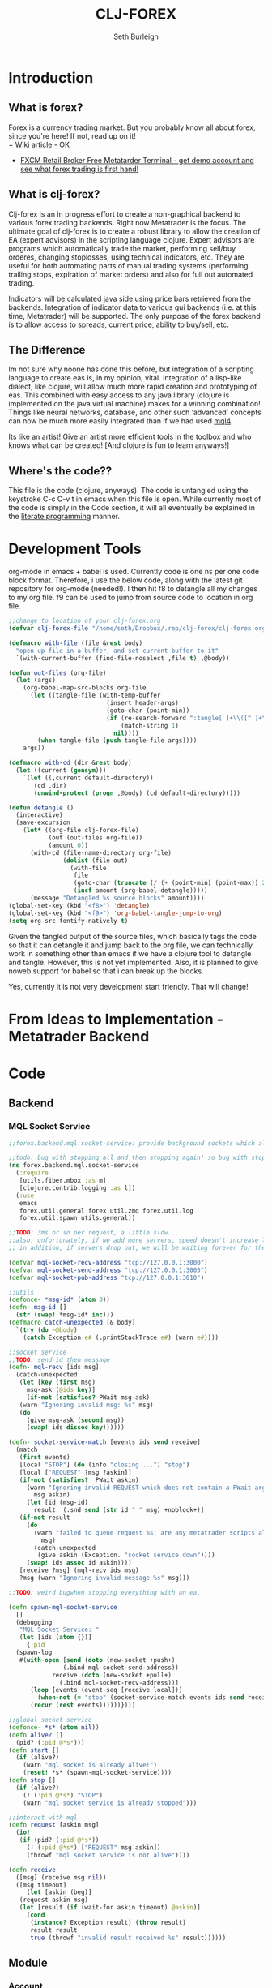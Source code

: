 #+TITLE: CLJ-FOREX
#+Author: Seth Burleigh
#+Babel: :comments link :noweb yes :mkdirp yes
   
* Introduction
** What is forex?
Forex is a currency trading market. But you probably know all about forex, since you're here! If not, read up on it! \\
+ [[http://en.wikipedia.org/wiki/Foreign_exchange_market][Wiki article - OK]]
+ [[http://www.fxcm.com/metatrader.jsp][FXCM Retail Broker Free Metatarder Terminal -  get demo account and see what forex trading is first hand!]]
** What is clj-forex?
Clj-forex is an in progress effort to create a non-graphical backend to various forex trading backends. Right now Metatrader is the focus. 
The ultimate goal of clj-forex is to create a robust library to allow the creation of EA (expert advisors) in the scripting language clojure. Expert advisors
are programs which automatically trade the market, performing sell/buy orderes, changing stoplosses, using technical indicators, etc. They are useful for
both automating parts of manual trading systems (performing trailing stops, expiration of market orders) and also for full out automated trading.

Indicators will be calculated java side using price bars retrieved from the backends. Integration of indicator data to various gui backends (i.e. at this time,
Metatrader) will be supported. The only purpose of the forex backend is to allow access to spreads, current price, ability to buy/sell, etc. 
** The Difference
Im not sure why noone has done this before, but integration of a scripting language to create eas is, in my opinion, vital. 
Integration of a lisp-like dialect, like clojure, will allow much more rapid creation and prototyping of eas. 
This combined with easy access to any java library (clojure is implemented on the java virtual machine) makes for a winning combination! 
Things like neural networks, database, and other such ‘advanced’ concepts can now be much more easily integrated than if we had used [[http://book.mql4.com/][mql4]].

Its like an artist! Give an artist more efficient tools in the toolbox and who knows what can be created! [And clojure is fun to learn anyways!]
** Where's the code??
This file is the code (clojure, anyways). The code is untangled using the
keystroke C-c C-v t in emacs when this file is open. While currently most
of the code is simply in the Code section, it will all eventually be explained
in the [[http://groups.google.com/group/clojure/browse_thread/thread/664a1d305f32ab90][literate programming]] manner.
* Development Tools
org-mode in emacs + babel is used. Currently code is one ns per one code block
format. Therefore, i use the below code, along with the latest git repository
for org-mode (needed!). I then hit f8 to detangle all my changes to my org file.
f9 can be used to jump from source code to location in org file. 
#+begin_src emacs-lisp
  ;;change to location of your clj-forex.org
  (defvar clj-forex-file "/home/seth/Dropbox/.rep/clj-forex/clj-forex.org")
  
  (defmacro with-file (file &rest body)
    "open up file in a buffer, and set current buffer to it"
    `(with-current-buffer (find-file-noselect ,file t) ,@body))
  
  (defun out-files (org-file)
    (let (args)
      (org-babel-map-src-blocks org-file
        (let ((tangle-file (with-temp-buffer
                             (insert header-args)
                             (goto-char (point-min))
                             (if (re-search-forward ":tangle[ ]+\\([^ ]+\\)" nil t)
                                 (match-string 1)
                               nil))))
          (when tangle-file (push tangle-file args))))
      args))
  
  (defmacro with-cd (dir &rest body)
    (let ((current (gensym)))
      `(let ((,current default-directory))
         (cd ,dir)
         (unwind-protect (progn ,@body) (cd default-directory)))))
  
  (defun detangle ()
    (interactive)
    (save-excursion
      (let* ((org-file clj-forex-file)
             (out (out-files org-file))
             (amount 0))
        (with-cd (file-name-directory org-file)
                 (dolist (file out)
                   (with-file
                    file
                    (goto-char (truncate (/ (+ (point-min) (point-max)) 2)))       
                    (incf amount (org-babel-detangle)))))
        (message "Detangled %s source blocks" amount))))
  (global-set-key (kbd "<f8>") 'detangle)
  (global-set-key (kbd "<f9>") 'org-babel-tangle-jump-to-org)
  (setq org-src-fontify-natively t)
#+end_src

Given the tangled output of the source files, which basically tags the
code so that it can detangle it and jump back to the org file, we can
technically work in something other than emacs if we have a clojure tool
to detangle and tangle. However, this is not yet implemented. Also, it is planned
to give noweb support for babel so that i can break up the blocks.

Yes, currently it is not very development start friendly. That will change!
* From Ideas to Implementation - Metatrader Backend
* Code
** Backend
*** MQL Socket Service
#+srcname:mql-socket-service
#+begin_src clojure :tangle src/forex/backend/mql/socket_service.clj
  ;;forex.backend.mql.socket-service: provide background sockets which allow us to connect with metatrader. Provides functions to interact with the background socket

  ;;todo: bug with stopping all and then stopping again! so bug with stop..
  (ns forex.backend.mql.socket-service   
    (:require
     [utils.fiber.mbox :as m]
     [clojure.contrib.logging :as l])
    (:use
     emacs 
     forex.util.general forex.util.zmq forex.util.log
     forex.util.spawn utils.general))

  ;;TODO: 3ms or so per request, a little slow...
  ;;also, unfortunately, if we add more servers, speed doesn't increase linearly. so the bottleneck is in the clojure code ... a better designed socket service should really be made.
  ;; in addition, if servers drop out, we will be waiting forever for them. this is bad.

  (defvar mql-socket-recv-address "tcp://127.0.0.1:3000")
  (defvar mql-socket-send-address "tcp://127.0.0.1:3005")
  (defvar mql-socket-pub-address "tcp://127.0.0.1:3010")

  ;;utils
  (defonce- *msg-id* (atom 0))
  (defn- msg-id []
    (str (swap! *msg-id* inc)))
  (defmacro catch-unexpected [& body]
    `(try (do ~@body)
	  (catch Exception e# (.printStackTrace e#) (warn e#))))

  ;;socket service
  ;;TODO: send id then message
  (defn- mql-recv [ids msg] 
    (catch-unexpected   
     (let [key (first msg)
	   msg-ask (@ids key)]
       (if-not (satisfies? PWait msg-ask)
	 (warn "Ignoring invalid msg: %s" msg)
	 (do 
	   (give msg-ask (second msg))
	   (swap! ids dissoc key))))))

  (defn- socket-service-match [events ids send receive]
    (match  
     (first events)
     [local "STOP"] (do (info "closing ...") "stop")  
     [local ["REQUEST" ?msg ?askin]]  
     (if-not (satisfies?  PWait askin)
       (warn "Ignoring invalid REQUEST which does not contain a PWait argument %s %s" 
	     msg askin) 
       (let [id (msg-id)  
	     result  (.snd send (str id " " msg) +noblock+)]
	 (if-not result  
	   (do  
	     (warn "failed to queue request %s: are any metatrader scripts alive?"
		   msg)
	     (catch-unexpected
	      (give askin (Exception. "socket service down"))))
	   (swap! ids assoc id askin))))  
     [receive ?msg] (mql-recv ids msg) 
     ?msg (warn "Ignoring invalid message %s" msg)))

  ;;TODO: weird bugwhen stopping everything with an ea.

  (defn spawn-mql-socket-service
    []  
    (debugging
     "MQL Socket Service: " 
     (let [ids (atom {})]
       {:pid 
	(spawn-log  
	 #(with-open [send (doto (new-socket +push+)
			     (.bind mql-socket-send-address))
		      receive (doto (new-socket +pull+)
				(.bind mql-socket-recv-address))]
	    (loop [events (event-seq [receive local])]
	      (when-not (= "stop" (socket-service-match events ids send receive))
		(recur (rest events))))))}))) 

  ;;global socket service
  (defonce- *s* (atom nil))
  (defn alive? []
    (pid? (:pid @*s*))) 
  (defn start []
    (if (alive?)
      (warn "mql socket is already alive!")
      (reset! *s* (spawn-mql-socket-service))))
  (defn stop []
    (if (alive?)
      (! (:pid @*s*) "STOP")
      (warn "mql socket service is already stopped")))

  ;;interact with mql 
  (defn request [askin msg]
    (io!
     (if (pid? (:pid @*s*)) 
       (! (:pid @*s*) ["REQUEST" msg askin])
       (throwf "mql socket service is not alive"))))

  (defn receive
    ([msg] (receive msg nil))
    ([msg timeout]
       (let [askin (beg)]
	 (request askin msg)
	 (let [result (if (wait-for askin timeout) @askin)]
	   (cond
	    (instance? Exception result) (throw result)
	    result result
	    true (throwf "invalid result received %s" result))))))
#+end_src
** Module
*** Account
#+srcname:account-core
#+begin_src clojure :tangle src/forex/module/account/core.clj
  ;;forex.module.order.core - interface with mql backend

  (ns forex.module.account.core
    (:use utils.general emacs utils.fiber.spawn
	  forex.util.general
	  forex.module.error))

  (def- order
    {:buy 0 :sell 1 :buy-limit 2 :sell-limit 3 :buy-stop 4 :sell-stop 5})

  (def- color
    {:red 230 :yellow 65535 :green 65280 :blue 13749760
     :purple  16711935 :white 16777215 :black 0})

  (defn- get! [hash key]
    (if-let [it (hash key)]
      it
      (throwf "invalid key %s in hash %s" key hash)))

  ;;the below can throw errors - how to handle this? 
  (defn order-modify
    ([ticket price sl tp]
       (order-modify ticket price sl tp :blue))
    ([ticket price sl tp color_of]
       (receive
	(format "OrderModify %s %s %s %s %s"
		ticket price sl tp (get! color color_of)))
       ;;{:id ticket :price price :sl sl :tp tp :color color_of}
       ))

  (defn order-send
    ([symbol cmd volume price] (order-send symbol cmd volume price 0 0))
    ([symbol cmd volume price sl tp] (order-send symbol cmd volume price sl tp 3))
    ([symbol cmd volume price sl tp slip]
       (receive
	(format "OrderSend %s %s %s %s %s %s %s"
		symbol (get! order cmd)
		volume price slip sl tp))))

  (defn order-close-time [ticket]
    (receive-int (format "OrderCloseTime %s" ticket)))

  (defn order-close [ticket lots price slippage color_of]
    (receive  
     (format "OrderClose %s %s %s %s %s"
	     ticket lots price slippage (get! color color_of))))
  (defn order-delete [ticket]
    (receive (format "OrderDelete %s" ticket)))

  (defn market-info [symbol type]
    (receive-double (format "MarketInfo %s %s" symbol type)))

  (defn order-close-time [ticket]
    (receive-double (format "OrderCloseTime %s" ticket)))

  (defn order-type [ticket]
    (receive-double (format "OrderType %s" ticket)))

  (defn order-lots [ticket]
    (receive-double (format "OrderLots %s" ticket)))
#+end_src

#+srcname:account-core
#+begin_src clojure :tangle src/forex/module/account/utils.clj
(ns forex.module.account.utils
  (:use utils.general emacs  
        forex.util.general
        forex.module.error)
;;  (:require forex.module.error [forex.module.error :as err])
  (:require  [forex.module.account.core :as core]))


;;account common
(defn- sym [a] (symbol (camel-to-dash a)))
(defmacro- single [name] `(defn ~(sym name) [] (receive! ~name)))
(defmacro- double-single [name] `(defn ~(sym name) [] (receive-double! ~name)))
(defmacro- singles [& names] `(do ~@(map (fn [a] `(single ~a)) names)))
(defmacro- double-singles [& names] `(do ~@(map (fn [a] `(double-single ~a)) names)))

;;none of the below singles or double-singles should throw a mql error - therefore, it is a bug if they do
(singles 
 "AccountCurrency"
 "AccountCompany"
 "AccountServer" 
 "AccountName"
 "AccountNumber")

(double-singles
 "AccountCredit"
 "AccountBalance"
 "AccountEquity"
 "AccountFreeMargin"
 "AccountLeverage"
 "AccountMargin"
 "AccountProfit"
 "OrdersTotal")
;;

(defmacro- define-market-info [& args]
  `(do ~@(map (fn [[name num]]
                `(defn ~(symbolicate "mode-" name)
                   ([] (~(symbolicate "mode-" name) (env :symbol)))
                   ([symbol#]
                      (core/market-info symbol# ~num))))
              (group args))))

(define-market-info
  low 1
  high 2
  time 5
  bid 9
  ask 10
  point 11
  digits 12
  spread 13
  stoplevel 14
  lotsize 15
  tickvalue 16
  ticksize 17
  swaplong 18
  swapshort 19
  starting 20
  expiration 21
  trade-allowed 22
  minlot 23
  lotstep 24
  maxlot 25
  swaptype 26
  profitcalcmode 27
  margincalcmode 28
  margininit 29
  marginmaintenance 30
  marginhedged 31
  marginrequired 32
  freezelevel 33)

(defn demo? []
  (if (re-find #"(?i)demo" (account-server))
    true
    false))

(defn sell? [{type :type}]
  (or (= type :sell) (= type :sell-stop) (= type :sell-limit)))
(defn buy? [{type :type}]
  (or (= type :buy) (= type :buy-stop) (= type :buy-limit)))
(defn lot
  ([num] (lot num (env :symbol)))
  ([num symbol]
     (let [a (BigDecimal/valueOf num)
           b (BigDecimal/valueOf (mode-minlot symbol))]
       (* b (.intValue (/ a b))))))

#+end_src

#+srcname:account-common
#+begin_src clojure :tangle src/forex/module/account.clj
  ;;TODO: unit test everything
  (ns forex.module.account
    (:use utils.general emacs  
	  forex.util.general
	  forex.module.indicator
	  forex.module.error forex.module.account.utils)
    (:require forex.module.error [forex.module.error :as err])
    (:require  [forex.module.account.core :as core]))


  (defn- >? [a] (and (number? a) (>= a 0)))

  (defmacro- default [& body] 
    `(binding [*default* @~#'err/*er*]
       ~@body))

  ;;TODO: do we need all of these assertions?
  (def- value-to-order-type
    {0 :buy 1 :sell 2 :buy-limit
     3 :sell-limit 4 :buy-stop
     5 :sell-stop}) 

  (defprotocol POrder
    (order-close-time [this])
    (order-type [this])
    (delete! [this] )
    (close! [this] [this new-lots])
    (modify! [this sl-tp-map])
    (order! [this])
    (open? [this]) (close? [this])
    (order? [this]) 
    (market? [this]) (entry? [this]))

  (defn- order-close-time* [{id :id}]
    (is? (string? id))
    ;;we dont need to know mql4 error codes for order close time
    (aif (core/order-close-time id) it -1))
  (defn- order-type*  [order]
    (is? (string? (:id order)))
    (default
      (aif (core/order-type (:id order))
	   (value-to-order-type (int it)))))

  (defn- delete!* [{id :id lots :lots :as o}]
    (if-not (= lots 0)
      (aif (core/order-delete id) (merge o {:lots 0}) it)
      o))

  (defn- close!*
    ([o] (close! o 0))
    ([{:keys [price lots slip id symbol] :as order} new-lots]
       (is? [(string? id) (string? symbol) 
	     [price (pos? price)]
	     [(number? lots) (>= lots 0)]])
       (is? (>= (- lots new-lots) 0))
       (if-not (= new-lots lots)
	 (aif (core/order-close id (- lots new-lots)
				(if (sell? order)
				  (ask symbol)
				  (bid symbol))
				slip :blue)
	      (merge order {:lots new-lots})
	      it)
	 order)))

  (defn- modify!* [order {:keys [sl tp price]}]
    (let [sl (or sl (:sl order))
	  tp (or tp (:tp order))
	  price (or price (:price order))]
      (is? [sl tp price 
	    (>? sl) (>? tp) (pos? price)])
      (if-not (and (= sl (:sl order))
		   (= tp (:tp order)))
	(aif (core/order-modify (:id order) price sl tp)
	     (merge order {:sl sl :tp tp :price price})
	     it)
	order)))

  ;;TOOD: how do we get map with defaults?
  (defn- verify-order [{:keys [slip symbol type price tp sl lots]
			:or {slip 3 sl 0 tp 0}}]
    (is? [(number? slip) (> slip 0) (integer? slip)]
	 "invalid order slip %s" slip)
    (is? [ (keyword? type) (number? lots)
	   (number? tp) (number? sl) (number? price)]) 
    (is? [ (string? symbol) (> lots 0)
	   (>= tp 0) (>= sl 0) (>= price 0)])  
    (cond
      (or (= type :sell) (= type :sell-limit) (= type :sell-stop))
      (is (or (and (zero? sl) (zero? tp))
	      (and (zero? sl) tp (< tp price))
	      (and (zero? tp) sl (> sl price))
	      (and (< tp sl) (< tp price) (> sl price)))
	  "invalid %s order with sl/tp %s/%s with price of %s" type sl tp price)
      (or (= type :buy) (= type :buy-limit) (= type :buy-stop))
      (is (or (and (zero? sl) (zero? tp))
	      (and (zero? sl) tp (> tp price))
	      (and (zero? tp) sl (< sl price))
	      (and (> tp sl) (> tp price) (< sl price)))
	  "invalid %s order with sl/tp %s/%s with price of %s" type sl tp price)
      true (throwf "invalid %s order with sl/tp %s/%s with price of %s"
		   type sl tp price))) 
  ;;TODO: change to make reliable and to work for ECN brokers and such
  ;;see http://forum.mql4.com/36608
  (defn- order!* [{:keys [symbol type price tp sl lots slip]
		   :as order
		   :or { symbol (env :symbol) slip 3 sl 0 tp 0}}]
    (let [price (or price (if (sell? order) (bid symbol) (ask symbol)))
	  order (merge {:symbol symbol
			:sl sl :tp tp :slip slip} (merge order {:price price}))]
     (verify-order order)
     (aif (core/order-send symbol type lots price 0 0 slip)
	  (let [o (merge {:slip slip :symbol symbol} (merge order {:id it}))]
	    ;;now, use modify to change sl and tp
	    (aif (modify!* o {:sl sl :tp tp})
		 (merge {:sl sl :tp tp} o)
		 o))
	  it)))

  (defn- open?* [order] 
    (default (= (order-close-time order) 0)))
  (defn- close?* [order]
    (not (open? order)))
  (defn- order?* [order]
    (not (nil? (order-type order))))   
  (defn- market?*
    "determine if order is market order"
    [order]
    (let [type (order-type order)]
      (or (= type :sell) (= type :buy)))) 
  (defn- entry?*
    "determine if order is entry order"
    [order]
    (let [type (order-type order)]
      (and type (not (or (= type :sell) (= type :buy))))))

  (extend clojure.lang.IPersistentMap
    POrder {:order-close-time order-close-time*
	    :order-type order-type*
	    :delete! delete!*
	    :close! close!*
	    :modify! modify!*
	    :order! order!*

	    :open? open?*
	    :close? close?*
	    :order? order?*
	    :market? market?*
	    :entry? entry?*})

  (extend-type forex.module.error.MqlError
    POrder
    (order! [this] this)
    (delete! [this] this)
    (close! [this] this)
    (modify! [this] this))

  (extend-type forex.util.general.AtomHash ;;clojure.lang.Atom
    POrder
    (order-close-time [this] (order-close-time @this))
    (order-type [this] (order-type @this))
    (order! [this] (aif (order! @this) (do (reset! (.val this) it) this) it))
    (delete! [this] (aif (delete! @this) (do (reset! (.val this) it) this) it))
    (close!
     ([this new-amount] (aif (close! @this new-amount) (do (reset! (.val this) it) this) it))
     ([this] (close! this 0)))
    (modify! [this sl-tp] (aif (modify! @this sl-tp) (do (reset! (.val this) it) this) it))
    (open? [this] (open? @this))
    (close? [this] (not (open? @this)))
    (order? [this] (order? @this))
    (market? [this] (market? @this))
    (entry? [this] (entry? @this)))

  ;;;below is account

  (comment
    (defn- immigrate [& syms]
      (let [core-ns (find-ns 'forex.module.account.core)
	    publics (ns-publics 'forex.module.account.core)]
	(on [s syms]
	    (let [sym  (symbol (camel-to-dash s))]
	      (intern *ns* sym (var-get (intern core-ns sym))))))))
#+end_src
*** Ea
#+srcname:ea-common
#+begin_src clojure :tangle src/forex/module/ea.clj
  (ns forex.module.ea 
    (:use utils.general forex.util.general
	  utils.fiber.spawn clojure.contrib.core)
    (:import clojure.lang.Atom)
    (:require [clj-time.core :as t])
    (:use emacs
     forex.util.log  
     forex.module.error 
     forex.module.indicator 
     forex.module.account))  
  (defn- get-fn [a] (if (var? a) (var-get a) a)) 
  (defonce *ea* nil)
  (defonce *args* nil) 
  (defmacro with-ea [[ea & name] & body]
    `(let [ea# ~ea]
       (debugging (format "%s %s:" ~(or (first name) "") (:name ea#))
		  (binding [*ea* ea# *args* (:args ea#)]
		    (wenv {:symbol (:symbol ea#) :period (:period ea#)}
			  ~@body)))))

  (deferror *ea-stop* [*clj-forex-error*] [message]
    {:msg (str "ea stop: " message)})


  (defn exit
    ([msg] (raise *ea-stop* msg))
    ([msg & args] (raise *ea-stop* (if (string? msg)
				     (apply format msg args)
				     (concat [msg] args)))))
  ;;##ea implementation
  (defonce *eas* (atom []))
  (defn every [pred coll]
    (if (empty? coll)
      false
      (loop [a coll]
	(if (empty? a)
	  true
	  (if (not (pred (first a)))
	    false
	    (recur (rest a)))))))

  (defn query [m]
    (filter
     (fn [ea]
       (if (every (fn [[key val]]
		    (= val (ea key)))
		  m) 
	 ea))
     @*eas*))
  (defn alive? [ea] (pid? (:pid ea)))

  (defmacro- catch-unexpected [prefix & body]
    `(try (do ~@body)
	  (catch Exception e#
	    (severe "%s - caught unexpected error %s" ~prefix e#))))

  (require 'clojure.contrib.error-kit)
  ;;TODO; how to create unbound var for error-kit???

  (defn run-by-tick [{:keys [deinit init start] :as ea}]
    (with-ea [ea]
      (try
	(clojure.contrib.error-kit/with-handler
	  (loop [prev-close nil]
	    (sleep 1)
	    (when-not (match (? 0) "stop" true) 
	      (let [new-close (close)]
		(when-not (= new-close prev-close)
		  (let [func (get-fn start)]
		    (if (fn? func)
		      (func (:args ea))
		      (warn "%s is not a function. start cannot be called" func))))
		(recur new-close))))
	  (clojure.contrib.error-kit/handle *ea-stop* [message] (out "stopping ea ... %s" message))) 
	(catch Exception e 
	  (severe "stopping ea... caught exception %s" e)
	  (.printStackTrace e))
	(finally
	 (info "running deinit ...")
	 (catch-unexpected
	  "deinit" 
	  (let [de (get-fn deinit)]
	    (if (fn? de)
	      (de)
	      (warn "deinit %s is not a function. ignoring ...." de))))))))

  (defn- timeframe? [a] (number? a))
  (defrecord EA [name init deinit start symbol period args pid run vars])

  (defn new-ea
    ([] (new-ea {}))
    ([{:keys [ns symbol period run args] :or {symbol (env :symbol)
						 run run-by-tick
						 period (env :period)}}]
       (let [ns (cond
		 (nil? ns) *ns*
		 (symbol? ns) (find-ns ns)
		 (string? ns) (find-ns (symbol ns))
		 true ns)]
	 (is? (ns? ns)) 
	 (let [name (str (ns-name ns))
	       start (ns-symbol 'start ns)
	       init (or (let [fn (ns-symbol 'init ns)]
			  (if (get-fn fn) fn))
			(constantly {}))
	       deinit (or (let [fn (ns-symbol 'deinit ns)]
			    (if (get-fn fn) fn))
			  (constantly true))]
	   (is? [(fn? (get-fn init)) (fn? (get-fn deinit)) (string? name)
		 (string? symbol) (fn? run) (timeframe? period)])
	   (EA. (format "%s %s, %s" name symbol period)
		init deinit start symbol period (or args {})
		nil run (ns-vars ns))))))

  ;;how to get it to access actual var? as long as we dont use set!
  (defmethod clojure.core/print-method EA [o w]
    (.write w  (format "<EA \"%s\" %s %s |%s|>"
		       (:name o)
		       (if (pid? (:pid o)) true false)                 
		       (:args o) (:vars o))))

  ;;TODO: pid without spawn!!

  (defn run-start [ea]
    (with-ea [ea "START"]
      (with-bindings
	(apply hash-map
	       (mapcat (fn [[key val]] (list key
					     (if (instance? clojure.lang.Atom val)
					       (atom @val)
					       val)))
		       (:vars ea)))
	(let [new-ea (merge ea {:pid (spawn #((:run ea) ea))})]
	  (swap! *eas* conj new-ea)
	  new-ea))))

  ;;TODO: check return type
  (defn run-init [ea]
    (with-ea [ea "INIT"]
      (let [result ((get-fn (:init ea)) (:args ea))]
	(if result
	  (merge ea {:vars (merge (:vars ea) result)})))))

  (defn run-all [ea]
    (with-ea [ea "ALL"]
      (let [new-ea (run-init ea)]
	(if (instance? EA new-ea)
	  (run-start new-ea) 
	  (warn "failed to start - returned nil from init" (:name ea))))))

  (defn run
    ([] (run *ns* {}))
    ([args] (run *ns* args))
    ([ns args]
       ;;todo: not default, no nil
       (run-all (new-ea {:ns ns :args args
			 :symbol (or (:symbol args) (env :symbol))
			 :period (or (:period args) (env :period))}))))

  (defn sym [] (:symbol *ea*))
  (defn period [] (:period *ea*))
  ;;TODO: wait till it stops and delete
  (defn stop [ea]
    (let [stop-it (fn [e]
		    (if (pid? (:pid e))
		      (do (! (:pid e) "stop") 
			  true)))]
      (if (map? ea)
	(stop-it ea)
	(map stop-it ea))))

  (defn clear-eas [] (count (reset! *eas* (filter alive? @*eas*))))
#+end_src
*** Error
#+srcname:error-common 
#+begin_src clojure :tangle src/forex/module/error.clj
  (ns forex.module.error
    (:require [forex.backend.mql.socket-service :as s])
    (:use utils.general emacs 
	  forex.util.general))

  ;;raw receive
  (defn raw-receive [msg]
    (s/receive msg))
  (defn raw-receive-lst [msg]
    (split (raw-receive msg) #" +"))


  ;;receive with errors
  ;;TODO: error 4054 also occurs when we pass in invalid symbol
  ;;distinguish from loading???
  (defn receive-lst!
    ([msg] (receive-lst! msg nil))
    ([msg try]
       (loop [retries 0]
	 (let [spl (raw-receive-lst msg)] 
	   (if (= (first spl) "error")
	     (let [err (try (Integer/parseInt (second spl))
			    (catch Exception e (second spl)))]
	       (if (and try (< retries try) (or (= err 4066) (= err 4054)))
		 (do (Thread/sleep 300) (recur (inc retries)))
		 (throwf "MQL error %s" (second spl))))
	     spl)))))
  (defn receive!
    ([msg] (receive! msg nil))
    ([msg try]
       (join " " (receive-lst! msg try))))

  (defn receive-double!
    ([msg] (receive-double! msg nil))
    ([msg try] (Double/parseDouble (receive! msg try))))

  ;;receive with default instead of errors, returns error object for errors
  ;;is customizable to default to errors!
  (defrecord MqlError [e])
  (defonce- *er* (gensym)) 
  (def *default* *er*)

  (defn e? [a] (instance? MqlError a))

  (defmacro aif
    ([test then] `(aif ~test ~then nil))
    ([test then else]
       `(let [~'it ~test]
	  (if (and test (not (e? ~'it)))
	    ~then
	    ~else))))
  (defmacro awhen [test & body] `(aif ~test (do ~@body)))
  (defmacro aif-not
    ([test then] `(aif-not ~test ~then nil))
    ([test then else]
       `(let [~'it ~test]
	  (if (not (and test (not (e? ~'it))))
	    ~then
	    ~else))))
  (defmacro awhen-not [test & body] `(aif-not ~test (do ~@body)))

  (defn receive
    ([msg] (receive msg *default*))
    ([msg default]
       (let [spl (raw-receive-lst msg)]
	 (if (= (first spl) "error")
	   (if (= default *er*)
	     (MqlError. (Integer/parseInt (second spl)))
	     (if (fn? default) (default (MqlError. (Integer/parseInt (second spl)))) default))
	   (join "" spl)))))

  (defn receive-double
    ([msg] (receive-double msg *default*))
    ([msg default]
       (let [spl (raw-receive-lst msg)]
	 (if (= (first spl) "error")
	   (if (= default *er*)
	     (MqlError. (Integer/parseInt (second spl)))
	     (if (fn? default) (default (MqlError. (Integer/parseInt (second spl)))) default))
	   (Double/parseDouble (join " "  spl))))))

  (defn receive-int [s]
    (aif (receive-double s)
	 (int it)
	 it))
#+end_src
*** Indicator
#+srcname:indicator-common
#+begin_src clojure :tangle src/forex/module/indicator.clj
  (ns forex.module.indicator
    (:use
     utils.general 
     forex.util.general
     forex.module.account.utils
     forex.module.error)   
    (:require [forex.module.error :as s]))

  (def +m1+ 1)
  (def +m5+ 5)
  (def +m15+ 15)
  (def +h1+ 60)
  (def +h4+ 240)
  (def +d1+ (* 24 +h1+))

  ;;high low open close
  (defn get-rel-data [^String symbol ^Integer period ^Integer from ^Integer to]
    (is?  (>= to from) "in get-data, from/to is invalid")
    (loop [dat nil retries 0]
      (if (> retries 3) (throwf "MQL error %s" (second dat)))
      (let [data (s/raw-receive-lst (format "bars_relative %s %s %s %s"
					symbol period from to))]
	(if (= (first data) "error") 
	  (do (sleep 0.4) (recur data (+ retries 1)))
	  data)))) 

  (defn- rel [i]
    (let [sym (env :symbol)
	  period (env :period)]
      (is? (and (string? sym) (integer? period)))
      (get-rel-data sym period i i)))
  (defn- off [a] (+ (or (env :i) 0) a))
  (defn high
    ([] (high 0)) 
    ([i] (Double/parseDouble (nth (rel (off i)) 1))))
  (defn open 
    ([] (open 0)) 
    ([i] (Double/parseDouble (nth (rel (off i)) 3))))
  (defn low
    ([] (low 0))
    ([i] (Double/parseDouble (nth (rel (off i)) 2))))
  (defn close
    ([] (close 0))
    ([i] (Double/parseDouble (nth (rel (off i)) 4))))

  ;;TODO: change
  (defn ask
    ([] (ask (env :symbol)))
    ([symbol] (aif (mode-ask symbol) it (throwf "MQL error %s" (:e it)))))
  ;;bid==close 
  (defn bid
    ([] (bid (env :symbol)))
    ([symbol] (aif (mode-bid symbol) it (throwf "MQL error %s" (:e it)))))

  (defn- env? [] (and (string? (env :symbol)) (integer? (env :period))))
  (defn- >? [a] (or (zero? a) (pos? a)))
  ;;an example of acessing a custom ea

  (defn moving-averages
    ([method] (fn
		([period] (moving-averages method period))
		([period offset] (moving-averages method period offset))))
    ([method period] (moving-averages method period 0))
    ([method period offset]
       {:pre [(env?) (or (>? offset) (nil? offset))
	      (number? method) (>? period)]}
       (if offset (receive-double! 
		   (format "Custom_Moving_Averages %s %s %s %s %s 0 %s"
			   (env :symbol) (env :period) ;;period/method
			   0 (off offset) period method)
		   3)
	   (fn this 
	     ([offset] (moving-averages method period offset))
	     ([] (this 0)))))) 
  (def sma (moving-averages 0))
  (def ema (moving-averages 1))
  (def smma (moving-averages 2))
  (def lwma (moving-averages 3))

  ;;todo - check for valif params - above 1?
  (defn cci
    ([period] (cci period 0))
    ([period offset]
       {:pre [(env?) (or (>? offset) (nil? offset)) (number? period)]}
       (if offset
	(receive-double! 
	 (format "Custom_CCI %s %s %s %s %s"
		 (env :symbol) (env :period)
		 0 (off offset) period)
	 3)
	(fn this ([offset] (cci period offset)) ([] (this 0))))))
  (defn rsi
    ([period] (rsi period 0))
    ([period offset]
       {:pre [(env?) (or (>? offset) (nil? offset)) (number? period)]}
       (if offset
	(receive-double! 
	 (format "Custom_RSI %s %s %s %s %s"
		 (env :symbol) (env :period)
		 0 (off offset) period)
	 3)
	(fn this ([offset] (rsi period offset)) ([] (this 0))))))


  (defn blazan-dynamic-stop
    ([params] (fn 
		([mode offset] (blazan-dynamic-stop params mode offset))
		([offset] (blazan-dynamic-stop params 0 offset))))
    ([params mode] (fn
		     ([offset] (blazan-dynamic-stop params mode offset))
		     ([] (blazan-dynamic-stop params mode  0))))
    ([params mode offset]
       {:pre [(env?) (>? offset) (>? mode) 
	      (= (count params) 4)]}
       (receive-double! 
	(format "Custom_Blazan_Dynamic_Stop %s %s %s %s %s"
		(env :symbol) (env :period)
		mode (off offset) (apply str (interpose " " params)))
	3))) 

  (defn hit? [order val]
    (cond
     (sell? order)
     (<= (close) val)
     (buy? order)
     (>= (close) val )
     true (throwf "invalid order type %s" order)))
#+end_src

** Util
*** General
#+srcname:forex-util-general
#+begin_src clojure :tangle src/forex/util/general.clj
  (ns forex.util.general
    (:use emacs utils.general forex.util.spawn forex.util.log)
    (:require clojure.contrib.error-kit)
    (:import (org.joda.time DateTime DateTimeZone Instant)))
  ;;TODO: memoize pow?

  (defn round [num places]
    (let [multiplier (Math/pow 10 places)]
      (/ (int (* num multiplier)) multiplier)))
  (defn ns? [a] (instance? clojure.lang.Namespace a))
  (defn decimal-places [num]
    (let [^String s (reverse (second (.split (str (double num)) "\\.")))
	  c (count s)]
      (loop [c (nth s 0) i 0]
	(cond
	 (or (= i c) (not (= c \0)))
	 (- (count s) i)
	 true
	 (recur (nth s (inc i)) (inc i))))))

  (defn ns-symbol
    ([symbol] (ns-symbol symbol *ns*))
    ([symbol ns] (ns-symbol symbol ns nil))
    ([symbol ns default]
       (let [var ((ns-interns ns) symbol)]
	 (if (and (var? var) (var-get var)) var default))))

  (deftype AtomHash [val]
    Object
    (toString [this] (str "<AtomHash " @val ">"))
    clojure.lang.IPersistentMap
    ;;ILookup
    (valAt [this key] (get @val key))
    (valAt [this key notfound] (get @val key notfound))
    ;;IPersistentCollection
    (count [this] (.count @val))
    (empty [this]  {})
    (cons [this e]  (.cons @val e))
    (equiv [this gs] (or (identical? this gs)
			 (when (identical? (class this) (class gs))
			   (.equiv @val) gs)))
    (containsKey [this k] (or (and (get @val k) true) false))
    (entryAt [this k] (get @val k))
    ;;Seqable
    (seq [this] (seq @val))
    ;;Associative
    (assoc [this k g] (assoc @val k g))
    (assocEx [this k g] (assoc this k g))
    (without [this k] (.without @val k))
    clojure.lang.IDeref
    (deref [this] @val))

  (defmethod clojure.core/print-method AtomHash [o w]
    (.write w (.toString o)))

  (defn atom-hash [val]
    (is (map? val))
    (AtomHash. (atom val)))


  (defn symbolicate
    "symbolicate symbols together. ignores things like whitespaces, just drops them!"
    [& args]
    (symbol (apply str args)))


  ;;TODO: add support for waiting on multiple objects, including sockets!
  (defprotocol PWait
    (wait-for [this timeout units] [this timeout]))
  ;;copied from clojure source, but adding timeout wait-for
  (defn beg
    "Alpha - subject to change.
    Returns a promise object that can be read with deref/@, and set,
    once only, with deliver. Calls to deref/@ prior to delivery will
    block. All subsequent derefs will return the same delivered value
    without blocking."
    {:added "1.1"}
    []
    (let [d (java.util.concurrent.CountDownLatch. 1)
	  v (atom nil)]
      (reify 
	clojure.lang.IDeref
	(deref [_] (.await d) @v)
	PWait
	(wait-for [this timeout]
		  (wait-for this timeout
			    java.util.concurrent.TimeUnit/MILLISECONDS))
	(wait-for [this timeout units]
		  (if timeout
		    (.await d timeout units)
		    (do (.await d) true)))
	clojure.lang.IFn
	(invoke [this x] 
		(locking d
		  (if (pos? (.getCount d))
		    (do (reset! v x)
			(.countDown d)
			x)
		    (throw
		     (IllegalStateException.
		      "Multiple deliver calls to a promise"))))))))

  (defn give
    "Alpha - subject to change.
    Delivers the supplied value to the promise, releasing any pending
    derefs. A subsequent call to deliver on a promise will throw an exception."
    {:added "1.1"}
    [promise val]
    (promise val))

  (defmacro naive-var-local-cache-strategy [var] 
   `(let [cache# (atom {})]
      (reify PCachingStrategy
	(retrieve [_ item#] (get @cache# item#))
	(cached? [_ item#] (contains? @cache# item#))
	(hit [this# _] this#)
	(miss [this# item# result#]
	      (reset! cache# (swap! ~var assoc item# result#))
	      this#))))

  (defmacro constants [& args]
    `(do ~@(map (fn [[name val]] `(def ~name ~val)) (group args 2))))

  (defmacro spawn-log [func]
    `(spawn (fn [] (try (~func) (catch Exception e#
				  (.printStackTrace e#) (severe e#))))))

  (defonce *env* (atom {:period 240 :symbol "EURUSD"})) ;default +H4+, EURUSD
  (defn env [key] (key @*env*))
  (defn env! [map] 
    (swap! *env* #(merge % map))
    map)


  (defmacro wenv [map & body] 
    `(binding [forex.util.general/*env*
	       (atom (merge @@~#'*env* ~map))]
       ~@body))

  ;;aliases for error kit
  (defn ns-export [from-ns]  
    (count (doall (map (fn [[sym var]]
			 (let [var-obj (if (.hasRoot var)
					 (intern *ns* sym (var-get var))
					 (intern *ns* sym))]
			   (when var-obj
			     (alter-meta! var-obj
					  (fn [old] (merge (meta var) old)))
			     var-obj)))
		       (ns-publics from-ns)))))

  (defmacro eval-when [& args]
    (eval `(do ~@args)) nil)

  (eval-when
   (require 'clojure.contrib.error-kit)
   (ns-export (find-ns 'clojure.contrib.error-kit)))

  (deferror *clj-forex-error* [] [message] 
    {:msg (str "clj-forex error: " message) 
     :unhandled (throw-msg Exception)})

  (defn throwf [msg & args] (raise *clj-forex-error* (apply format msg args)))

  (defmacro is?
    [val & message]
    (if (vector? val)
      `(do ~@(map (fn [test] `(is? ~test ~@message)) val))
      `(let [result# ~val]
	 (if (not result#)
	   (throwf  ~(or (and (first message)
			      `(format ~@message))
			 (format "assertion %s failed"
				 (str val))))
	   result#))))
#+end_src 
*** Log
#+srcname:forex-util-log 
#+begin_src clojure :tangle src/forex/util/log.clj
  (ns forex.util.log
    (:import [java.util.logging Logger Level LogManager Handler
	      FileHandler SimpleFormatter ConsoleHandler])
    (:require [clojure.contrib.duck-streams :as f])
    (:use emacs utils.general))

  ;;TODO: minor mode
  (defvar log-dir "%h/.forex")

  (defn- formatter []
    (let [d (java.util.Date.)]
      (proxy [java.util.logging.Formatter] []
	(format [r] 
		(clojure.core/format "%s%n%s: %s%n%n"
				     (do (.setTime d (.getMillis r)) d)
				     (.getLevel r)
				     (.getMessage r))))))

  ;;wrap the PrintWriter *out* in an OutputStream to be used in ConsoleHandler
  (defn- new-out-stream [out]
    (proxy [java.io.OutputStream] []
      (close [] (.close out))
      (flush [] (.flush out))
      (write ([b] (.print out (String. b)))
	     ([b off len] (.print out (String. b off len))))))

  ;;TODO: if user deletes log file, it will not be recreated
  ;;this will create a logger which logs to /home/dir/.forex/log.log and will output to System/out (in emacs+slime, this is in the *inferior-lisp* buffer
  ;;or in the *shell* if you do lein swank

  (defn- new-logger [file]
    (f/make-parents
     (java.io.File. (format "%s/.forex/%s" (System/getProperty "user.home") file)))
    (let [l (java.util.logging.Logger/getLogger (str *ns*))]
      (mapc #(.removeHandler l %) (.getHandlers l))
      (.addHandler l (doto (ConsoleHandler.) (.setFormatter (formatter))) ;;(new-out-stream *out*) = to *out*, but sort of clutters everything
		   )
      (.addHandler l (doto (FileHandler. (str log-dir "/" file))
		       (.setFormatter (formatter))))
      (.setUseParentHandlers l false)
      l))

  (defonce- log (java.util.logging.Logger/getLogger (str *ns*)))

  ;;TODO: only use one log file!!! eh?
  (defn init-logger []
    (if-not log
     (def- log (new-logger "log"))))
  (init-logger)
  ;;TODO: set filtering levels
  ;;fine,finer,finest wont log

  (def- *debug-info* "")
  (defmacro debugging [str & args] `(binding [*debug-info* ~str] ~@args))

  (defn info [msg & args]
    (.info log (apply format (str *debug-info* " " msg) args)))
  (defn out [msg & args]
    (println (apply format (str "INFO: " *debug-info* " " msg) args))
    (apply info msg args)
    nil)

   (defn fine [msg & args]
     (.fine log (apply format  (str *debug-info* " " msg) args)))
   (defn finer [msg & args]
     (.finer log (apply format (str *debug-info* " " msg) args)))
   (defn finest [msg & args]
     (.finest log (apply format (str *debug-info* " " msg) args)))
  (defn severe [msg & args]
    (let [s (apply format (str *debug-info* " " msg) args)]
      (.severe log s)
      (print (format "SEVERE: %s%n" s))))
  (defn warn [msg & args]
    (let [s (apply format (str *debug-info* " " msg) args)]
      (.warning log s) 
      (print (format "WARNING: %s%n" s))))
#+end_src
*** Spawn
#+srcname:forex-util-spawn
#+begin_src clojure :tangle src/forex/util/spawn.clj
  (ns forex.util.spawn
    (:use utils.general forex.util.zmq)
    (:require [utils.fiber.spawn :as s]))

  (def- *pid* (atom []))

  (defalias pid? s/pid?)
  (defalias self s/self)
  (def kill-all s/kill-all)
  (defalias spawn-in-repl s/spawn-in-repl) ;;TODO: add socket for this one

  (defalias ? s/?)

  (defalias make-tag s/make-tag)
  (defn ! [pid msg]
    (with-open [local (doto (new-socket +push+)
			(.connect (format "inproc://%s" pid)))]
      (s/! pid msg)
      (.snd local "REQUEST" +noblock+)))
  (defn  stop-all []
    (swap! *pid*
	   (fn [old]
	     (map #(if (pid? %)
		     (! % "STOP")) @*pid*))))


  (defrecord LocalSocket [socket]
    PSocket
    (raw [this] (.raw socket)) 
    (recv [this flags] 
	  (let [r (.recv socket flags)]
	    (s/?)))
    (recv [this] (recv this 0))
    (close [this] (.close socket))
    (hasReceiveMore [this] false))


  (comment
    (defn te []
     (def pid (spawn #(do (pr "BEFORE") (pr local)
			  (pformat "local %s%n" (first (event-seq [local])))
			  (pr "AFTER"))))))


  (defonce- *local* (ThreadLocal.))
  (defn- self-get [key]
    (let [map (.get *local*)]
      (when map 
	(map key))))
  (defn- self-assoc [key obj]
    (let [map (.get *local*)]
      (if map 
       (.set *local* (assoc map key obj)))))
  (def local nil)
  (defn spawn [thunk]
    (let [pid (s/spawn (fn [] 
			 (.set *local* {})
			 (with-open
			     [local-socket (LocalSocket. 
				     (doto
					 (new-socket +pull+)
				       (.bind  (str "inproc://" (self)))))]        
			   (binding [local local-socket]
			     (thunk)))))]
      (swap! *pid* concat [pid])
      pid))

  (defmulti event-seq class)
  (defmethod event-seq clojure.lang.IPersistentVector [v]
    (event-seq (new-poller v)))
  (defmethod event-seq forex.util.zmq.Poller [p]
    ((fn the-seq [p] 
       (lazy-seq
	(let [amount (.poll p)] 
	  (concat (for [i (range 0 (.getSize p)) :when (.pollin p i)]
		    (let [sock (.getSocket p i)
			  msg 
			  (loop [msg [(.recv sock 0)]]                    
			    (if (.hasReceiveMore sock)
			      (recur (cons (String. (.recv sock 0)) msg))
			      msg))]
		      [sock (if (= (count msg) 1) (first msg) (vec msg))]))
		  (the-seq p)))))
     p)) 

  ;;? with multiple sources or change to poll
  ;;!? (timeout)
  ;;?? (filter)
#+end_src
*** ZMQ
#+srcname:forex-util-zmq
#+begin_src clojure :tangle src/forex/util/zmq.clj
  (ns forex.util.zmq
    (:import (org.zeromq ZMQ))
    (:use utils.general))
  (def +noblock+ 1)

  (def +p2p+ 0)
  (def +pub+ 1)
  (def +sub+ 2)
  (def +req+ 3)
  (def +rep+ 4)
  (def +xreq+ 5)
  (def +xrep+ 6)
  (def +pull+ 7)
  (def +push+ 8)

  (def +hwm+ 1)
  (def +lwm+ 2)
  (def +swap+ 3)
  (def +affinity+ 4)
  (def +identity+ 5)
  (def +subscribe+ 6)
  (def +unsubscribe+ 7)
  (def +rate+ 8)
  (def +recovery-ivl+ 9)
  (def +mcast-loop+ 10)
  (def +sndbuf+ 11)
  (def +rcvbuf+ 12)

  (def +pollin+ 1)
  (def +pollout+ 2)
  (def +pollerr+ 4)
  (def +more+ 2)

  ;;Context
  (defn new-context [io-threads]
    (ZMQ/context io-threads))
  (defonce *context* (new-context 1))

  (defprotocol PSocket
    (raw [this])
    (recv [this flags] [this])
    (bind [this address])
    (connect [this address])
    (hasReceiveMore [this])
    (close [this])
    (snd [this msg flags]))
  (defprotocol PPoller
    (setTimeout [this timeout])
    (poll [this])
    (register [this socket])
    (getSocket [this i])
    (getSize [this])
    (pollin [this i])) 
  (defrecord Poller [poll sockets]
    PPoller 
    (getSize [this] (.getSize (:poll this)))
    (pollin [this i] (.pollin (:poll this) i))
    (setTimeout [this timeout] (.setTimeout (:poll this) timeout))
    (poll [this] (.poll (:poll this)))
    (register [this socket]
	      (.register (:poll this)
			 (if (extends? PSocket (class socket))
			   (.raw socket)
			   socket))
	      (swap! (:sockets this) conj socket))
    (getSocket [this i] (nth @(:sockets this) i)))

  (defn new-poller
    ([sockets] (new-poller *context* sockets))
    ([context sockets]
       (let [p (Poller. (.poller context (count sockets)) (atom []))]
	 (.setTimeout p -1)
	 (on [sock sockets]
	     (.register p sock))
	 p)))

  ;;TODO: now just a string socket!
  (defrecord Socket [socket]
    PSocket
    (raw [this] (:socket this))
    (snd [this msg flags] (.send socket (.getBytes msg) flags))
    (recv [this flags] (when-let [it (.recv socket flags)]
			 (String. it)))
    (recv [this] (recv this 0)) 
    (close [this] (.close socket))
    (bind [this address] (.bind socket address))
    (connect [this address] (.connect socket address))
    (hasReceiveMore [this] (.hasReceiveMore socket)))

  (defn new-socket
    ([type] (new-socket *context* type))
    ([context type] (Socket. (.socket context type))))

  (comment
    (defn new-poll
      ([sockets] (new-poll *context* sockets))
      ([context sockets]
	 (let [p (.poller context (count sockets))]
	   (.setTimeout p -1)
	   (on [sock sockets]
	       (.register p (.socket sock)))
	   p)))

    (defn new-socket
      ([socket-type]
	 (new-socket *context* socket-type))
      ([context socket-type ]
	 (.socket context socket-type))))
#+end_src
*** Devel
#+srcname:forex-util-mql-devel
#+begin_src clojure :tangle src/forex/util/mql_devel.clj
  (ns forex.utils.mql-devel
    (:use utils.general))


  (defmacro cond-out [& args]
    (apply str (map (fn [a]
		      (let [name (str a)]
			(format " else if (command==\"%s\") {\n\t   ret = process_%s(request);\n\t}" name name)))
		    args)))

  (cond-out
   AccountBalance
   AccountCredit
   AccountCompany
   AccountCurrency
   AccountEquity
   AccountFreeMargin
   AccountLeverage
   AccountMargin
   AccountName
   AccountNumber
   AccountServer
   AccountProfit
   OrderLots
   OrderDelete
   OrderCloseTime
   OrderType
   OrdersTotal
   OrderSend
   MarketInfo
   OrderClose
   OrderModify)
#+end_src

#+srcname:forex-util-indicator-devel
#+begin_src clojure :tangle src/forex/util/mql_indicator_devel.clj
  ;;this file allows one to automatically produce binding code for metatrader custom indicators
  (ns forex.utils.mql-indicator-devel
    (:import java.io.File))

  (defmacro for+ [args & body]
    (let [a (partition-all 2 args)]
      `(map (fn ~(vec (map first a)) ~@body) ~@(map second a))))
  (defn throwf [msg & args]
    (throw (Exception. (apply format msg args))))

  (defn args [s]
    (map rest (re-seq #"extern\s+(\w+)\s+(\w+)" s)))
  (defn buffers [s]
    (count (re-seq #"SetIndexBuffer" s)))

  (defn extract [args]
    (let [type-to-fn (fn [type]
		       (condp = type
			   "int" "StrToInteger"
			   "double" "StrToDouble"
			   "string" nil
			   "color" "StrToInteger"
			   (throwf "unknown type %s" type)))
	  user-extract (apply str
			      (interpose "\n"
					 (for+ [[type name] args index (iterate inc 6)]
					       (let [type-fn (type-to-fn type)]
						 (if type-fn
						   (format "%s %s = %s(command[%s]);" type name type-fn index)
						   (format "%s %s = command[%s];" type name index))))))
	  always (format "
  string symbol = command[2];
  int timeframe = StrToInteger(command[3]);
  int mode = StrToInteger(command[4]);
  int shift = StrToInteger(command[5]);")]
      (str always "\n" user-extract)))

  (defn extension [f] (let [e (second (.split (if (instance? File f) (.getName f) f) "\\."))] (if (string? e) (.trim e))))

  (defn to-test [all]
    (format "%nstring process_INDICATORS(string commands[]) {%nstring ret = \"\";string command=commands[1];%n%s%nreturn(ret);}"
	    (apply str
		   "if (command==\"0\") {\n}\n"
		   (map #(format "else if (command==\"%s\") {%nprotocol_found=true;%nret = %s(commands);%n}%n" (:function-name %) (:function-name %)) all))))


  (defn- listify [s] (if-not (empty? s) (str (apply str (interpose "," s)) ",") "" ))
  (defn name-of [f] (first (.split (.getName f) "\\.")))
  (defn iCustom
    "given a file, generate mql4 binding code to the indicator in the flie"
    [f]
    (let [name (.replaceAll (first (.split (.getName f) "\\.")) " +" "_")
	  s (slurp f)
	  args (map #(list (first %) (format "i_%s" (second %))) (args s))
	  buffers (buffers s)]

      (when (and s args buffers)
	(let [custom (format "double val = iCustom(symbol,timeframe,\"%s\",%smode,shift);" ;
					       (name-of f) (listify (map second args))) 
	      extract (extract args)

	      return (format
		      "
  int err = GetLastError();
  if(err!=0)
    return(\"error \" + err);
  return(val); 
  }")
	      function-name (format "Custom_%s" name)
	      function-header (format "string %s (string command[]) {" function-name)] 
	  {:file f :file-name name :function-name function-name :args args :buffers buffers
	   :code  (format "%s %s %s %s" function-header extract custom return)}))))

  (defn iCustom-all [dir out]
    (let [files (.listFiles (File. dir))
	  customs (for [f files :when (= (extension f) "mq4")] (iCustom f))]
      (spit out (format "bool protocol_found = false;%n%s\n%s" (apply str (interpose "\n\n" (map :code customs)))
			(to-test customs)))))


  ;;example usage - first param is custom indicator folder, second is output file
  (defn do-it []
    (iCustom-all "/home/seth/.wine/dosdevices/c:/Program Files/FXCM MT4 powered by BT/experts/indicators/" "/home/seth/.wine/dosdevices/c:/Program Files/FXCM MT4 powered by BT/experts/include/INDICATORS.mqh"))
#+end_src
** User 
#+srcname:forex_user
#+begin_src clojure :tangle src/forex_user.clj
  (clojure.core/use 'nstools.ns)
  (ns+ forex-user
       (:like forex.default)
       (:use utils.general))
  ;;TODO: mql error 146

  ;;forex_user is the ns in which customization will occur
#+end_src

** Templates
#+source: template
#+begin_src clojure :tangle src/forex/default.clj
  (ns forex.default
  (:use forex.util.general emacs
	forex.util.log) 
  (:use forex.module.error
	forex.module.ea
	forex.module.indicator
	forex.module.account forex.module.account.utils
	[clj-time.core :exclude [extend start]])
  (:require
   [forex.backend.mql.socket-service :as backend]))
#+end_src

** Examples
#+source: timeout-ea
#+begin_src clojure :tangle src/forex/examples/timeout_ea.clj
  ;;forex.examples.timeout-ea : ea which manages the orders of a trade
  (clojure.core/use 'nstools.ns)
  (ns+ forex.examples.timeout-ea
       (:like forex.default)
       (:use utils.general
	     forex.examples.timeout-ea.utils))
   ;;ea vars   
  (defvar state (atom :timeout))
  (defvar end-time)
  (defvar order) 
  ;;  
  ;;TODO: when we order, and modify fails, how do we get the error? later :)...
  (defn init [{:keys [type sl price]}]
    (aif (order! (atom-hash {:type type :sl sl :price price
			     :lots (* (mode-minlot) 2)}))
	 {#'end-time (plus (now) (hours 12))
	  #'order it} 
	 (out "MQL error %s" (:e it))))
  (declare timeout break-even trail)
  (defn start [args]
    (cond
     (close? order) (exit "order is now closed")
     (= @state :timeout) (timeout args)
     (= @state :break-even) (break-even args))) 


  (defn timeout [_]
    (cond
     ;;changed to market
     (market? order)
     (do (reset! state :break-even) (out "changed to break even"))
     ;;entry order reach sl 
     (if (sell? order) (> (close) (:sl order)) (< (close) (:sl order)))
					  ;TODO: reliable delete????
     (awhen (delete! order) (exit "entry order reached sl. deleting ..."))
     ;;timed out
     (after? (now) end-time)
     (awhen (delete! order) (exit "order timed out"))))

  (defn break-even [{:keys [tp2 tp1]}]
    (when (hit? order tp1)
      (out "closing to half ...")
      (awhen (-> (modify! order {:sl (:price order) :tp tp2})
		 (close! (lot (/ (:lots order) 2))))
	     (exit "finished break even"))))

  (defn hh [a]
    (apply max (map high (range 1 (inc a)))))
  (defn ll [a]
    (apply min (map low (range 1 (inc a)))))
  (defn trail [_]
    (modify! order 
	     {:sl (if (sell? order)
		    (min (:sl order) (hh 3))
		    (max (:sl order) (ll 3)))}))
#+end_src

#+source: timeout-ea-utils
#+begin_src clojure :tangle src/forex/examples/timeout_ea/utils.clj
  (clojure.core/use 'nstools.ns)
  (ns+ forex.examples.timeout-ea.utils
       (:like forex.default)
       (:use utils.general))
  (defn pip-price
    ([] (pip-price (env :symbol)))
    ([symbol] (mode-tickvalue symbol)))
  ;;TODO: mql err on point? no way! we should throw an error

  (defn point 
    ([] (point (env :symbol)))
    ([symbol]
       (* 10 (mode-point symbol))))
  (defn pips   
    ([price] (pips price (env :symbol)))
    ([price symbol] 
       (/ price (point symbol)))) 
  (defn price-of 
    ([val] (price-of val (env :symbol)))
    ([val symbol]
       (* (pip-price symbol) (pips val)))) 
  ;;;;;;;;;;;;;;;;;;;;;;;;;;;;;
  (def method-regex
    (re-pattern (.replaceAll
		 (str "(?i)\\s*(Propulsion|Pip Reactor|Impulse|Spring)\\s+Method"
		      ".+running on (\\w+/\\w+)"
		      ".+generated a (Buy|Sell) Signal @ (\\d{0,15}\\.\\d{0,15})"
		      ".+Stop @ (\\d{0,15}\\.\\d{0,15})"
		      ".+(?:1st|First) Limit @ (\\d{0,15}\\.\\d{0,15})"
		      ".+(?:2nd|Second) Limit @ (\\d{0,15}\\.\\d{0,15})") 
		 "\\s+" "\\\\s+")))

  (defmacro catch-un [& body]
    `(try (do ~@body) (catch Exception e# (warn "caught unexpected error: %s" e#))))

  (defn match-method [s]
    (when s 
      (debugging "Matching Profit Multiplier Trade: "
		 (catch-un 
		  (when-let [it (first (re-seq method-regex (.replaceAll s "[\\r\\n]+" " ")))]
		    (let [[method-type symbol type price stop tp1 tp2] (rest it)]
		      {:method (.toLowerCase method-type)
		       :symbol (.replaceAll symbol "/" "")
		       :type (condp = (.toLowerCase type)
				 "buy" :buy-stop
				 "sell" :sell-stop)
		       :price (Double/parseDouble price)
		       :sl (Double/parseDouble stop)
		       :tp1 (Double/parseDouble tp1)
		       :tp2 (Double/parseDouble tp2)}))))))
#+end_src
 
